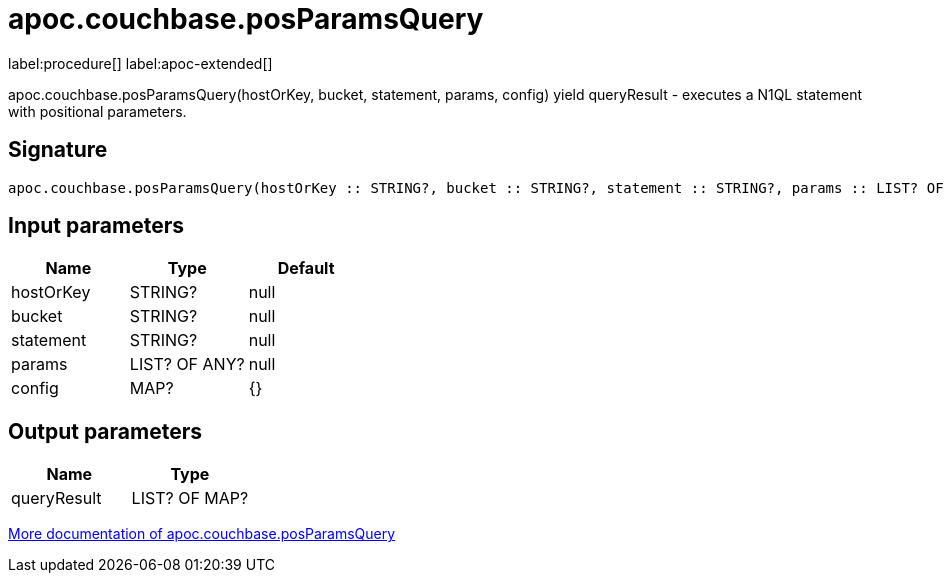 ////
This file is generated by DocsTest, so don't change it!
////

= apoc.couchbase.posParamsQuery
:description: This section contains reference documentation for the apoc.couchbase.posParamsQuery procedure.

label:procedure[] label:apoc-extended[]

[.emphasis]
apoc.couchbase.posParamsQuery(hostOrKey, bucket, statement, params, config) yield queryResult - executes a N1QL statement with positional parameters.

== Signature

[source]
----
apoc.couchbase.posParamsQuery(hostOrKey :: STRING?, bucket :: STRING?, statement :: STRING?, params :: LIST? OF ANY?, config = {} :: MAP?) :: (queryResult :: LIST? OF MAP?)
----

== Input parameters
[.procedures, opts=header]
|===
| Name | Type | Default 
|hostOrKey|STRING?|null
|bucket|STRING?|null
|statement|STRING?|null
|params|LIST? OF ANY?|null
|config|MAP?|{}
|===

== Output parameters
[.procedures, opts=header]
|===
| Name | Type 
|queryResult|LIST? OF MAP?
|===

xref::database-integration/couchbase.adoc[More documentation of apoc.couchbase.posParamsQuery,role=more information]

